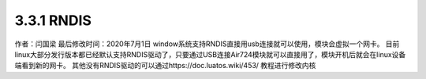 3.3.1 RNDIS
===========

作者：闫国梁 最后修改时间：2020年7月1日
window系统支持RNDIS直接用usb连接就可以使用，模块会虚拟一个网卡。
|image1|
目前linux大部分发行版本都已经默认支持RNDIS驱动了，只要通过USB连接Air724模块就可以直接用了，模块开机后就会在linux设备端看到新的网卡。
其他没有RNDIS驱动的可以通过https://doc.luatos.wiki/453/ 教程进行修改内核

.. |image1| image:: http://openluat-luatcommunity.oss-cn-hangzhou.aliyuncs.com/images/20200701170330038_Snipaste_2020-07-01_17-03-09.png
